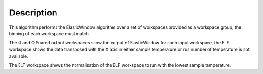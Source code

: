 .. algorithm::

.. summary::

.. alias::

.. properties::

Description
-----------

This algorithm performs the ElasticWindow algorithm over a set of workspaces
provided as a workspace group, the binning of each workspace must match.

The Q and Q Suared output workspaces show the output of ElasticWindow for each
input workspace, the ELF workspace shows the data transposed with the X axis in
either sample temperature or run number of temperature is not available.

The ELT workspace shows the normalisation of the ELF workspace to run with the
lowest sample temperature.

.. categories::
